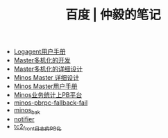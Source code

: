 #+TITLE: 百度 | 仲毅的笔记

   + [[file:logagent-manual.org][Logagent用户手册]]
   + [[file:multi-master.org][Master多机化的开发]]
   + [[file:master-redis.org][Master多机化的详细设计]]
   + [[file:minos-master.org][Minos Master 详细设计]]
   + [[file:minos-master-manual.org][Minos Master用户手册]]
   + [[file:minos-pb.org][Minos业务统计上PB平台]]
   + [[file:minos-pbrpc-fallback-fail.org][minos-pbrpc-fallback-fail]]
   + [[file:minos_bak.org][minos_bak]]
   + [[file:notifier.org][notifier]]
   + [[file:tc2-front-pb.org][tc2_front日志的PB化]]
